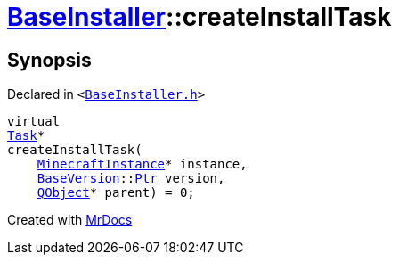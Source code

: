 [#BaseInstaller-createInstallTask]
= xref:BaseInstaller.adoc[BaseInstaller]::createInstallTask
:relfileprefix: ../
:mrdocs:


== Synopsis

Declared in `&lt;https://github.com/PrismLauncher/PrismLauncher/blob/develop/launcher/BaseInstaller.h#L38[BaseInstaller&period;h]&gt;`

[source,cpp,subs="verbatim,replacements,macros,-callouts"]
----
virtual
xref:Task.adoc[Task]*
createInstallTask(
    xref:MinecraftInstance.adoc[MinecraftInstance]* instance,
    xref:BaseVersion.adoc[BaseVersion]::xref:BaseVersion/Ptr.adoc[Ptr] version,
    xref:QObject.adoc[QObject]* parent) = 0;
----



[.small]#Created with https://www.mrdocs.com[MrDocs]#
